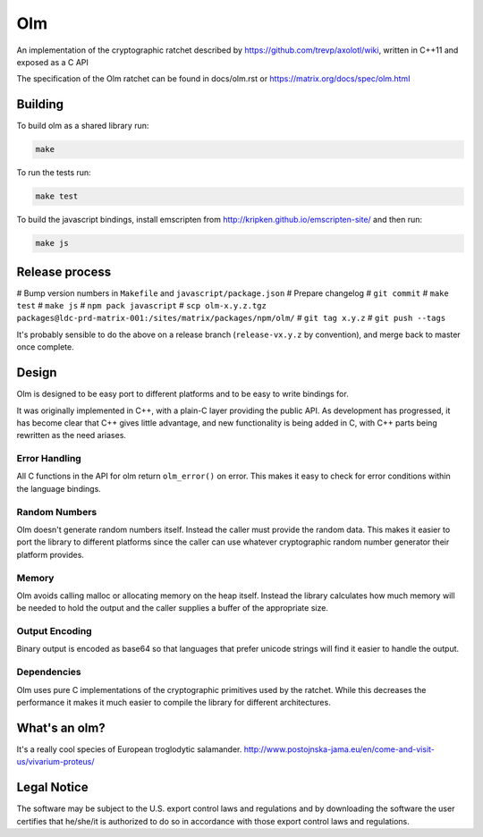 Olm
===

An implementation of the cryptographic ratchet described by
https://github.com/trevp/axolotl/wiki, written in C++11 and exposed as a C API

The specification of the Olm ratchet can be found in docs/olm.rst or
https://matrix.org/docs/spec/olm.html

Building
--------

To build olm as a shared library run:

.. code:: bash

    make

To run the tests run:

.. code:: bash

    make test

To build the javascript bindings, install emscripten from http://kripken.github.io/emscripten-site/ and then run:

.. code:: bash

    make js

Release process
---------------

# Bump version numbers in ``Makefile`` and ``javascript/package.json``
# Prepare changelog
# ``git commit``
# ``make test``
# ``make js``
# ``npm pack javascript``
# ``scp olm-x.y.z.tgz packages@ldc-prd-matrix-001:/sites/matrix/packages/npm/olm/``
# ``git tag x.y.z``
# ``git push --tags``

It's probably sensible to do the above on a release branch (``release-vx.y.z``
by convention), and merge back to master once complete.


Design
------

Olm is designed to be easy port to different platforms and to be easy
to write bindings for.

It was originally implemented in C++, with a plain-C layer providing the public
API. As development has progressed, it has become clear that C++ gives little
advantage, and new functionality is being added in C, with C++ parts being
rewritten as the need ariases.

Error Handling
~~~~~~~~~~~~~~

All C functions in the API for olm return ``olm_error()`` on error.
This makes it easy to check for error conditions within the language bindings.

Random Numbers
~~~~~~~~~~~~~~

Olm doesn't generate random numbers itself. Instead the caller must
provide the random data. This makes it easier to port the library to different
platforms since the caller can use whatever cryptographic random number
generator their platform provides.

Memory
~~~~~~

Olm avoids calling malloc or allocating memory on the heap itself.
Instead the library calculates how much memory will be needed to hold the
output and the caller supplies a buffer of the appropriate size.

Output Encoding
~~~~~~~~~~~~~~~

Binary output is encoded as base64 so that languages that prefer unicode
strings will find it easier to handle the output.

Dependencies
~~~~~~~~~~~~

Olm uses pure C implementations of the cryptographic primitives used by
the ratchet. While this decreases the performance it makes it much easier
to compile the library for different architectures.

What's an olm?
--------------

It's a really cool species of European troglodytic salamander.
http://www.postojnska-jama.eu/en/come-and-visit-us/vivarium-proteus/

Legal Notice
------------

The software may be subject to the U.S. export control laws and regulations
and by downloading the software the user certifies that he/she/it is
authorized to do so in accordance with those export control laws and
regulations.
